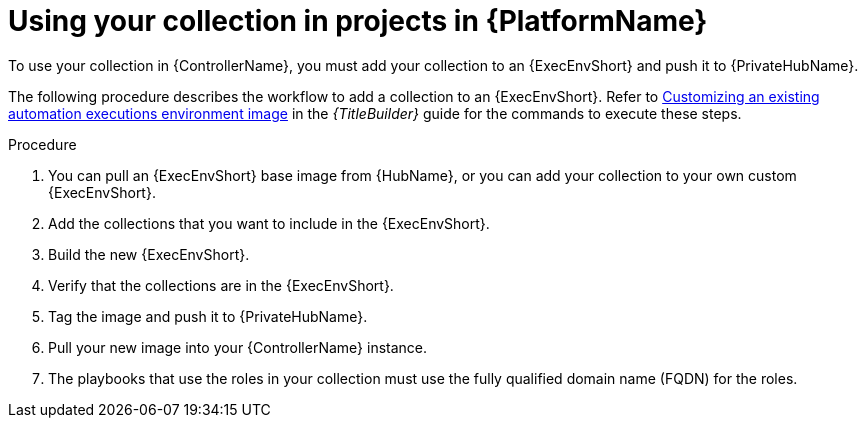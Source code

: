 :_mod-docs-content-type: PROCEDURE

[id="devtools-use-roles-collections-aap_{context}"]
= Using your collection in projects in {PlatformName}

[role="_abstract"]
To use your collection in {ControllerName}, you must add your collection to an
{ExecEnvShort} and push it to {PrivateHubName}.  

The following procedure describes the workflow to add a collection to an {ExecEnvShort}.
Refer to
link:{URLBuilder}/assembly-publishing-exec-env#proc-customize-ee-image[Customizing an existing automation executions environment image]
in the _{TitleBuilder}_ guide for the commands to execute these steps.

.Procedure

. You can pull an {ExecEnvShort} base image from {HubName},
or you can add your collection to your own custom {ExecEnvShort}.
. Add the collections that you want to include in the {ExecEnvShort}.
. Build the new {ExecEnvShort}.
. Verify that the collections are in the {ExecEnvShort}.
. Tag the image and push it to {PrivateHubName}.
. Pull your new image into your {ControllerName} instance.
. The playbooks that use the roles in your collection must use the fully qualified domain name (FQDN) for the roles.

